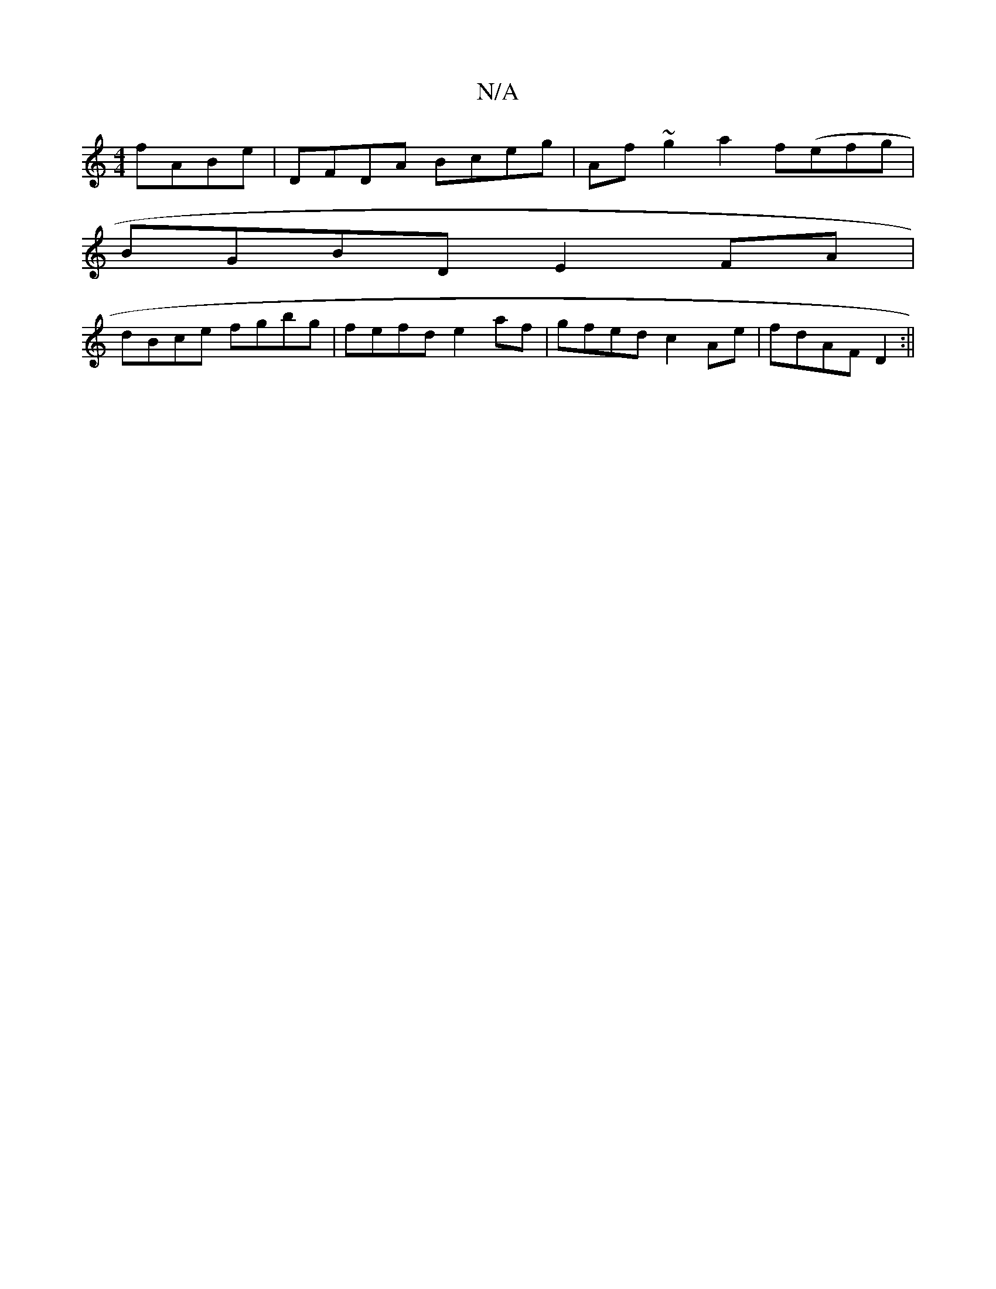X:1
T:N/A
M:4/4
R:N/A
K:Cmajor
 fABe| DFDA Bceg|Af~g2 a2f(efg |
BGBD E2FA |
dBce fgbg | fefd e2af | gfed c2 Ae|fdAF D2:||

Ba |
gedc dAFA|
dfdc d2EF|G2Bd BGBg|dBAF EDEF |EFGA BAFG|(3Ace fdf2 |
aefe d2 BB|

F2Ec FGAB|(3BAG FG dAGF|E
